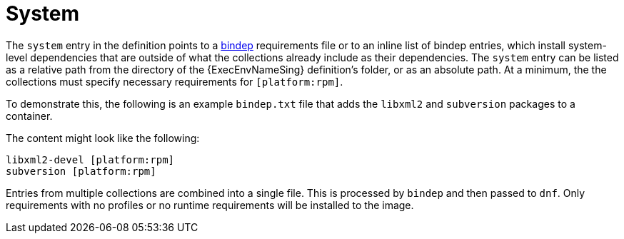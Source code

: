 [id="con-system-dependencies"]

= System

The `system` entry in the definition points to a link:https://docs.opendev.org/opendev/bindep/latest/readme.html[bindep] requirements file or to an inline list of bindep entries, which install system-level dependencies that are outside of what the collections already include as their dependencies. 
The `system` entry can be listed as a relative path from the directory of the {ExecEnvNameSing} definition's folder, or as an absolute path. 
At a minimum, the the collections must specify necessary requirements for `[platform:rpm]`.

To demonstrate this, the following is an example `bindep.txt` file that adds the `libxml2` and `subversion` packages to a container.

The content might look like the following:

----
libxml2-devel [platform:rpm]
subversion [platform:rpm]
----

Entries from multiple collections are combined into a single file. This is processed by `bindep` and then passed to `dnf`. Only requirements with no profiles or no runtime requirements will be installed to the image.
